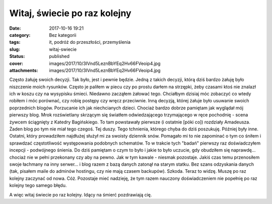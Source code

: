 Witaj, świecie po raz kolejny		
####################################
:date: 2017-10-16 19:21
:category: Bez kategorii
:tags: it, podróż do przeszłości, przemyślenia
:slug: witaj-swiecie
:status: published
:cover: images/2017/10/3IVnd5LeznBbYEq2Hv66FVeoip4.jpg
:attachments: images/2017/10/3IVnd5LeznBbYEq2Hv66FVeoip4.jpg

Często żałuję swoich decyzji. Tak było, jest i pewnie będzie. Jedną z takich decyzji, którą dziś bardzo żałuję było niszczenie moich rysunków. Często je paliłem w piecu czy po prostu darłem na strzępki, żeby czasami ktoś nie znalazł ich w koszu czy na wysypisku śmieci. Niedawno zacząłem żałować tego. Chciałbym dzisiaj móc zobaczyć co wtedy robiłem i móc porównać, czy robię postępy czy wręcz przeciwnie. Inną decyzją, której żałuje było usuwanie swoich poprzednich blogów. Porzucanie ich jak niechcianych dzieci. Chociaż bardzo dobrze pamiętam jak wyglądał mój pierwszy blog. Mrok rozświetlany skrzącym się światłem odwiedzającego trzymającego w ręce pochodnię - scena żywcem ściągnięty z Katedry Bagińskiego. To tam powstawały pierwsze (i ostatnie [póki co]) rozdziały Amadeusza. Żaden blog po tym nie miał tego czegoś. Tej duszy. Tego tchnienia, którego chyba do dziś poszukuję. Później były inne. Ostatni, który prowadziłem najdłużej służył mi za swoisty dziennik snów. Pomagało mi to nie zapominać o tym co śniłem i sprawdzać częstotliwość występowania podobnych schematów. To w trakcie tych "badań" pierwszy raz doświadczyłem incepcji - podwójnego śnienia. Do dziś pamiętam o czym to było i jakie to było uczucie, gdy obudziłem się naprawdę... chociaż nie w pełni przekonany czy aby na pewno. Jak w tym kawale - niesmak pozostaje. Jakiś czas temu przenosiłem swoje łachmany na inny serwer... i blog razem z bazą danych zatonął na starym statku. Bez szans odzyskania danych (tak, pisałem maile do adminów hostingu, czy nie mają czasem backupów). Szkoda. Teraz to widzę. Muszę po raz kolejny zaczynać od nowa. Cóż. Pozostaje mieć nadzieję, że tym razem nauczony doświadczeniem nie popełnię po raz kolejny tego samego błędu.

A więc witaj świecie po raz kolejny. Idący na śmierć pozdrawiają cię.
